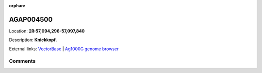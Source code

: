 :orphan:



AGAP004500
==========

Location: **2R:57,094,296-57,097,840**



Description: **Knickkopf**.

External links:
`VectorBase <https://www.vectorbase.org/Anopheles_gambiae/Gene/Summary?g=AGAP004500>`_ |
`Ag1000G genome browser <https://www.malariagen.net/apps/ag1000g/phase1-AR3/index.html?genome_region=2R:57094296-57097840#genomebrowser>`_





Comments
--------


.. raw:: html

    <div id="disqus_thread"></div>
    <script>
    
    var disqus_config = function () {
        this.page.identifier = '/gene/AGAP004500';
    };
    
    (function() { // DON'T EDIT BELOW THIS LINE
    var d = document, s = d.createElement('script');
    s.src = 'https://agam-selection-atlas.disqus.com/embed.js';
    s.setAttribute('data-timestamp', +new Date());
    (d.head || d.body).appendChild(s);
    })();
    </script>
    <noscript>Please enable JavaScript to view the <a href="https://disqus.com/?ref_noscript">comments.</a></noscript>


